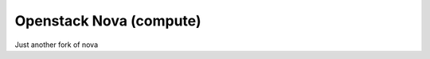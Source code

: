 ========================
Openstack Nova (compute)
========================

Just another fork of nova
